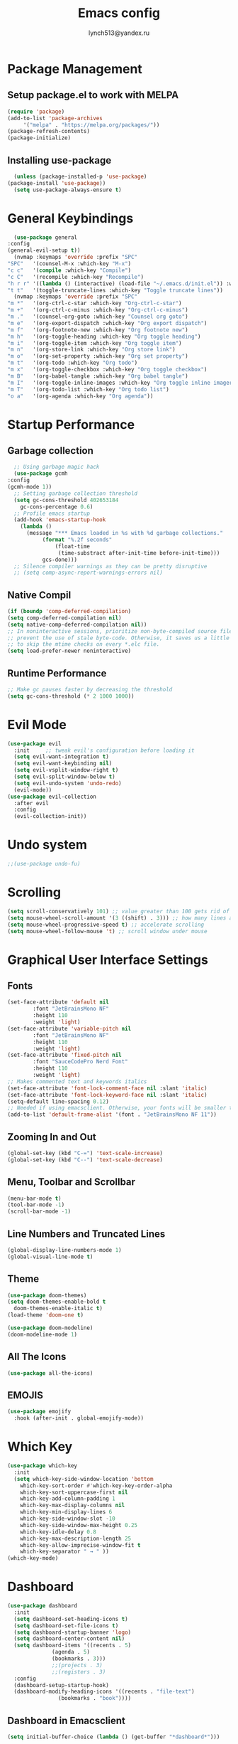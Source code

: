  #+TITLE: Emacs config
 #+AUTHOR: lynch513@yandex.ru

* Package Management

** Setup package.el to work with MELPA

    #+begin_src emacs-lisp
      (require 'package)
      (add-to-list 'package-archives
		   '("melpa" . "https://melpa.org/packages/"))
      (package-refresh-contents)
      (package-initialize)
    #+end_src

** Installing use-package

    #+begin_src emacs-lisp
      (unless (package-installed-p 'use-package) 
	(package-install 'use-package))
      (setq use-package-always-ensure t)
    #+end_src

* General Keybindings

    #+begin_src emacs-lisp
      (use-package general
	:config
	(general-evil-setup t))
      (nvmap :keymaps 'override :prefix "SPC"
	"SPC"   '(counsel-M-x :which-key "M-x")
	"c c"   '(compile :which-key "Compile")
	"c C"   '(recompile :which-key "Recompile")
	"h r r" '((lambda () (interactive) (load-file "~/.emacs.d/init.el")) :which-key "Reload emacs config")
	"t t"   '(toggle-truncate-lines :which-key "Toggle truncate lines"))
      (nvmap :keymaps 'override :prefix "SPC"
	"m *"   '(org-ctrl-c-star :which-key "Org-ctrl-c-star")
	"m +"   '(org-ctrl-c-minus :which-key "Org-ctrl-c-minus")
	"m ."   '(counsel-org-goto :which-key "Counsel org goto")
	"m e"   '(org-export-dispatch :which-key "Org export dispatch")
	"m f"   '(org-footnote-new :which-key "Org footnote new")
	"m h"   '(org-toggle-heading :which-key "Org toggle heading")
	"m i"   '(org-toggle-item :which-key "Org toggle item")
	"m n"   '(org-store-link :which-key "Org store link")
	"m o"   '(org-set-property :which-key "Org set property")
	"m t"   '(org-todo :which-key "Org todo")
	"m x"   '(org-toggle-checkbox :which-key "Org toggle checkbox")
	"m B"   '(org-babel-tangle :which-key "Org babel tangle")
	"m I"   '(org-toggle-inline-images :which-key "Org toggle inline imager")
	"m T"   '(org-todo-list :which-key "Org todo list")
	"o a"   '(org-agenda :which-key "Org agenda"))
    #+end_src

* Startup Performance

** Garbage collection

    #+begin_src emacs-lisp
      ;; Using garbage magic hack
      (use-package gcmh
	:config
	(gcmh-mode 1))
      ;; Setting garbage collection threshold
      (setq gc-cons-threshold 402653184
	    gc-cons-percentage 0.6)
      ;; Profile emacs startup
      (add-hook 'emacs-startup-hook
		(lambda ()
		  (message "*** Emacs loaded in %s with %d garbage collections."
			   (format "%.2f seconds"
				   (float-time
				    (time-substract after-init-time before-init-time)))
			   gcs-done)))
      ;; Silence compiler warnings as they can be pretty disruptive
      ;; (setq comp-async-report-warnings-errors nil)
    #+end_src

** Native Compil

    #+begin_src emacs-lisp
      (if (boundp 'comp-deferred-compilation)
      (setq comp-deferred-compilation nil)
      (setq native-comp-deferred-compilation nil))
      ;; In noninteractive sessions, prioritize non-byte-compiled source files to
      ;; prevent the use of stale byte-code. Otherwise, it saves us a little IO time
      ;; to skip the mtime checks on every *.elc file.
      (setq load-prefer-newer noninteractive)
    #+end_src

** Runtime Performance

    #+begin_src emacs-lisp
      ;; Make gc pauses faster by decreasing the threshold
      (setq gc-cons-threshold (* 2 1000 1000))
    #+end_src

* Evil Mode

   #+begin_src emacs-lisp
     (use-package evil
       :init     ;; tweak evil's configuration before loading it
       (setq evil-want-integration t)
       (setq evil-want-keybinding nil)
       (setq evil-vsplit-window-right t)
       (setq evil-split-window-below t)
       (setq evil-undo-system 'undo-redo)
       (evil-mode))
     (use-package evil-collection
       :after evil
       :config
       (evil-collection-init))
   #+end_src

* Undo system

   #+begin_src emacs-lisp
     ;;(use-package undo-fu)
   #+end_src

* Scrolling

   #+begin_src emacs-lisp
     (setq scroll-conservatively 101) ;; value greater than 100 gets rid of half page jumping
     (setq mouse-wheel-scroll-amount '(3 ((shift) . 3))) ;; how many lines at a time
     (setq mouse-wheel-progressive-speed t) ;; accelerate scrolling
     (setq mouse-wheel-follow-mouse 't) ;; scroll window under mouse
   #+end_src

* Graphical User Interface Settings
   
** Fonts

   #+begin_src emacs-lisp
     (set-face-attribute 'default nil
			 :font "JetBrainsMono NF"
			 :height 110
			 :weight 'light)
     (set-face-attribute 'variable-pitch nil
			 :font "JetBrainsMono NF"
			 :height 110
			 :weight 'light)
     (set-face-attribute 'fixed-pitch nil
			 :font "SauceCodePro Nerd Font"
			 :height 110
			 :weight 'light)
     ;; Makes commented text and keywords italics
     (set-face-attribute 'font-lock-comment-face nil :slant 'italic)
     (set-face-attribute 'font-lock-keyword-face nil :slant 'italic)
     (setq-default line-spacing 0.12)
     ;; Needed if using emacsclient. Otherwise, your fonts will be smaller than expected
     (add-to-list 'default-frame-alist '(font . "JetBrainsMono NF 11"))
   #+end_src

** Zooming In and Out

   #+begin_src emacs-lisp
     (global-set-key (kbd "C-=") 'text-scale-increase)
     (global-set-key (kbd "C--") 'text-scale-decrease)
   #+end_src

** Menu, Toolbar and Scrollbar

   #+begin_src emacs-lisp
     (menu-bar-mode t)
     (tool-bar-mode -1)
     (scroll-bar-mode -1)
   #+end_src

** Line Numbers and Truncated Lines

   #+begin_src emacs-lisp
     (global-display-line-numbers-mode 1)
     (global-visual-line-mode t)
   #+end_src
   
** Theme

   #+begin_src emacs-lisp
     (use-package doom-themes)
     (setq doom-themes-enable-bold t
	   doom-themes-enable-italic t)
     (load-theme 'doom-one t)
   #+end_src

   #+begin_src emacs-lisp
     (use-package doom-modeline)
     (doom-modeline-mode 1)
   #+end_src

** All The Icons

   #+begin_src emacs-lisp
     (use-package all-the-icons)
   #+end_src

** EMOJIS

   #+begin_src emacs-lisp
     (use-package emojify
       :hook (after-init . global-emojify-mode))
   #+end_src
   
* Which Key

   #+begin_src emacs-lisp
     (use-package which-key
       :init
       (setq which-key-side-window-location 'bottom
	     which-key-sort-order #'which-key-key-order-alpha
	     which-key-sort-uppercase-first nil
	     which-key-add-column-padding 1
	     which-key-max-display-columns nil
	     which-key-min-display-lines 6
	     which-key-side-window-slot -10
	     which-key-side-window-max-height 0.25
	     which-key-idle-delay 0.8
	     which-key-max-description-length 25
	     which-key-allow-imprecise-window-fit t
	     which-key-separator " → " ))
     (which-key-mode)
   #+end_src

* Dashboard

   #+begin_src emacs-lisp
     (use-package dashboard
       :init
       (setq dashboard-set-heading-icons t)
       (setq dashboard-set-file-icons t)
       (setq dashboard-startup-banner 'logo)
       (setq dashboard-center-content nil)
       (setq dashboard-items '((recents . 5)
			       (agenda . 5)
			       (bookmarks . 3)))
			       ;;(projects . 3)
			       ;;(registers . 3)
       :config
       (dashboard-setup-startup-hook)
       (dashboard-modify-heading-icons '((recents . "file-text")
					 (bookmarks . "book"))))
   #+end_src

** Dashboard in Emacsclient

   #+begin_src emacs-lisp
     (setq initial-buffer-choice (lambda () (get-buffer "*dashboard*")))
   #+end_src

* File Manager (Dired)

   #+begin_src emacs-lisp
     (use-package all-the-icons-dired)
     (use-package dired-open)
     (use-package peep-dired)

     (nvmap :states '(normal visual) :keymaps 'override :prefix "SPC"
       "d d" '(dired :which-key "Open dired")
       "d j" '(dired-jump :which-key "Dired jump to current")
       "d p" '(peep-dired :which-key "Peep-dired"))

     (with-eval-after-load 'dired
       (evil-define-key 'normal dired-mode-map (kbd "h") 'dired-up-directory)
       (evil-define-key 'normal dired-mode-map (kbd "l") 'dired-open-file)
       (evil-define-key 'normal peep-dired-mode-map (kbd "j") 'peep-dired-next-file)
       (evil-define-key 'normal peep-dired-mode-map (kbd "k") 'peep-dired-prev-file))

     (add-hook 'peep-dired-hook 'evil-normalize-keymaps)
     ;; Get file icons in dired
     (add-hook 'dired-mode-hook 'all-the-icons-dired-mode)
   #+end_src

* Delete Selection Mode

   #+begin_src emacs-lisp
     (delete-selection-mode t)
   #+end_src

* Useful File Functions

   #+begin_src emacs-lisp
     (defun dt/show-and-copy-buffer-path ()
       "Show and copy the full path to the current file in the minibuffer."
       (interactive)
       ;; list-buffers-directory is the variable set in dired buffers
       (let ((file-name (or (buffer-file-name) list-buffers-directory)))
	 (if file-name
	     (message (kill-new file-name))
	   (error "Buffer not visiting a file"))))
     (defun dt/show-buffer-path-name ()
       "Show the full path to the current file in the minibuffer."
       (interactive)
       (let ((file-name (buffer-file-name)))
	 (if file-name
	     (progn
	       (message file-name)
	       (kill-new file-name))
	   (error "Buffer not visiting a file"))))
   #+end_src

* System clipboard

   #+begin_src emacs-lisp
     (setq x-select-enable-clipboard t)
   #+end_src

* Keybindings

Remap Escape key to Ctrl-L in evil mode

   #+begin_src emacs-lisp
     (define-key evil-insert-state-map (kbd "C-l") 'evil-normal-state)
   #+end_src

** Buffers and Bookmarks

   #+begin_src emacs-lisp
     (nvmap :states '(normal visual) :keymaps 'override :prefix "SPC"
       "b b" '(ibuffer :which-key "Ibuffer")
       "b c" '(clone-indirect-buffer-other-window :which-key "Clone indirect buffer other window")
       "b k" '(kill-current-buffer :whick-key "Kill current buffer")
       "b n" '(next-buffer :which-key "Next buffer")
       "b p" '(previous-buffer :which-key "Previous buffer")
       "b B" '(ibuffer-list-buffers :which-key "Ibuffer list buffers")
       "b K" '(kill-buffer :which-key "Kill buffer"))
   #+end_src

** Evaluate ELisp Expressions

   #+begin_src emacs-lisp
     (nvmap :states '(normal visual) :keymaps 'override :prefix "SPC"
       "e b" '(eval-buffer :which-key "Eval elisp in buffer")
       "e d" '(eval-defun :which-key "Eval defun")
       "e e" '(eval-expression :which-key "Eval elisp expression")
       "e l" '(eval-last-sexp :which-key "Eval last sexression")
       "e r" '(eval-region :which-key "Eval region"))
   #+end_src

** File-related Keybindings

   #+begin_src emacs-lisp
     (nvmap :states '(normal visual) :keymaps 'override :prefix "SPC"
       "." '(find-file :which-key "Find file")
       "f f" '(find-file :which-key "Find file")
       "f r" '(counsel-recentf :which-key "Recent files")
       "f s" '(save-buffer :which-key "Save file")
       "f y" '(dt/show-and-copy-buffer-path :which-key "Yank file path")
       "f C" '(copy-file :which-key "Copy file")
       "f D" '(delete-file :which-key "Delete file")
       "f R" '(rename-file :which-key "Rename file")
       "f S" '(write-file :which-key "Save file as"))
   #+end_src

** Split and Window Controls

   #+begin_src emacs-lisp
     (winner-mode 1)
     (nvmap :prefix "SPC"
	    ;; Window splits
	    "w c"   '(evil-window-delete :which-key "Close window")
	    "w n"   '(evil-window-new :which-key "New window")
	    "w s"   '(evil-window-split :which-key "Horizontal split window")
	    "w v"   '(evil-window-vsplit :which-key "Vertical split window")
	    ;; Window motions
	    "w h"   '(evil-window-left :which-key "Window left")
	    "w j"   '(evil-window-down :which-key "Window down")
	    "w k"   '(evil-window-up :which-key "Window up")
	    "w l"   '(evil-window-right :which-key "Window right")
	    "w w"   '(evil-window-next :which-key "Goto next window")
	    ;; winner mode
	    "w <left>"  '(winner-undo :which-key "Winner undo")
	    "w <right>" '(winner-redo :which-key "Winner redo"))
   #+end_src

